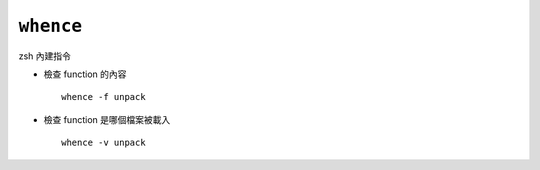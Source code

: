===============================================================================
``whence``
===============================================================================
zsh 內建指令

* 檢查 function 的內容 ::

    whence -f unpack

* 檢查 function 是哪個檔案被載入 ::

    whence -v unpack
